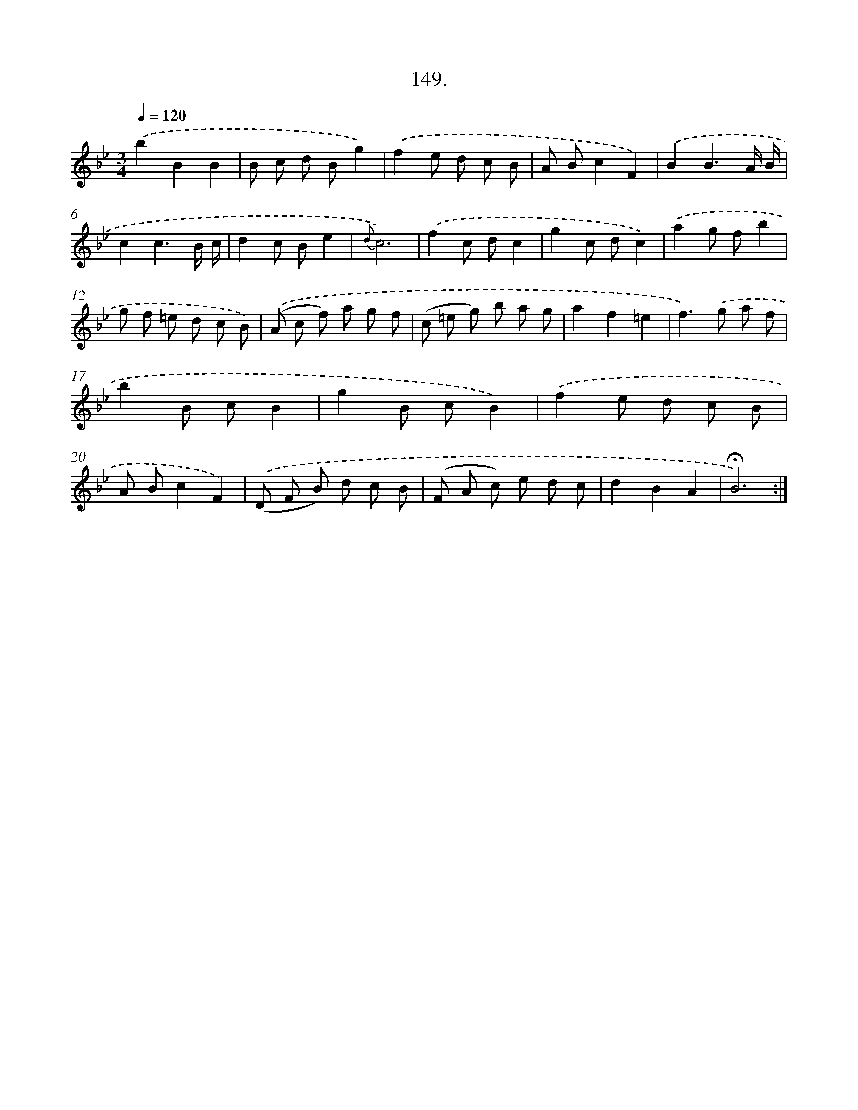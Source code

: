 X: 14140
T: 149.
%%abc-version 2.0
%%abcx-abcm2ps-target-version 5.9.1 (29 Sep 2008)
%%abc-creator hum2abc beta
%%abcx-conversion-date 2018/11/01 14:37:41
%%humdrum-veritas 4163944482
%%humdrum-veritas-data 1910745059
%%continueall 1
%%barnumbers 0
L: 1/8
M: 3/4
Q: 1/4=120
K: Bb clef=treble
.('b2B2B2 |
B c d Bg2) |
.('f2e d c B |
A Bc2F2) |
.('B2B3A/ B/ |
c2c3B/ c/ |
d2c Be2 |
{d}c6) |
.('f2c dc2 |
g2c dc2) |
.('a2g fb2 |
g f =e d c B) |
.('(A c f) a g f |
(c =e g) b a g |
a2f2=e2 |
f2>).('g2 a f |
b2B cB2 |
g2B cB2) |
.('f2e d c B |
A Bc2F2) |
.('(D F B) d c B |
(F A c) e d c |
d2B2A2 |
!fermata!B6) :|]
